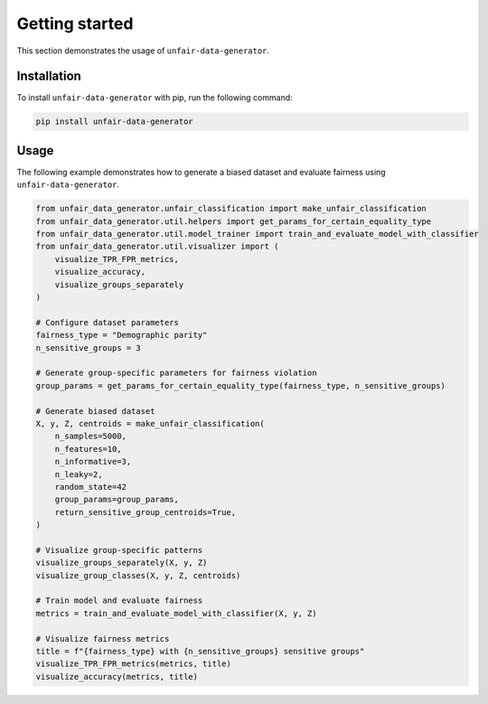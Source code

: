 Getting started
===============

This section demonstrates the usage of ``unfair-data-generator``.

Installation
------------

To install ``unfair-data-generator`` with pip, run the following command:

..  code:: bash

    pip install unfair-data-generator

Usage
-----

The following example demonstrates how to generate a biased dataset and evaluate fairness using ``unfair-data-generator``.

..  code:: python

    from unfair_data_generator.unfair_classification import make_unfair_classification
    from unfair_data_generator.util.helpers import get_params_for_certain_equality_type
    from unfair_data_generator.util.model_trainer import train_and_evaluate_model_with_classifier
    from unfair_data_generator.util.visualizer import (
        visualize_TPR_FPR_metrics, 
        visualize_accuracy, 
        visualize_groups_separately
    )

    # Configure dataset parameters
    fairness_type = "Demographic parity"
    n_sensitive_groups = 3

    # Generate group-specific parameters for fairness violation
    group_params = get_params_for_certain_equality_type(fairness_type, n_sensitive_groups)

    # Generate biased dataset
    X, y, Z, centroids = make_unfair_classification(
        n_samples=5000,
        n_features=10,
        n_informative=3,
        n_leaky=2,
        random_state=42
        group_params=group_params,
        return_sensitive_group_centroids=True,
    )

    # Visualize group-specific patterns
    visualize_groups_separately(X, y, Z)
    visualize_group_classes(X, y, Z, centroids)

    # Train model and evaluate fairness
    metrics = train_and_evaluate_model_with_classifier(X, y, Z)

    # Visualize fairness metrics
    title = f"{fairness_type} with {n_sensitive_groups} sensitive groups"
    visualize_TPR_FPR_metrics(metrics, title)
    visualize_accuracy(metrics, title)